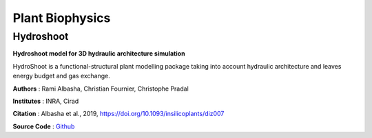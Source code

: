 ================
Plant Biophysics
================

Hydroshoot
==========

.. image:: https://readthedocs.org/projects/hydroshoot/badge/?version=latest
   :target: https://hydroshoot.readthedocs.io/en/latest/?badge=latest

**Hydroshoot model for 3D hydraulic architecture simulation**

.. image:: ./images/hydroshoot_grapevine.png
 :width: 200px
 :target: https://hydroshoot.readthedocs.io/en/latest/
 :align: left

HydroShoot is a functional-structural plant modelling package taking into account hydraulic architecture and leaves energy budget and gas exchange.

**Authors** : Rami Albasha, Christian Fournier, Christophe Pradal

**Institutes** : INRA, Cirad

**Citation** : Albasha et al., 2019, https://doi.org/10.1093/insilicoplants/diz007

**Source Code** : `Github <https://github.com/openalea/hydroshoot>`_

